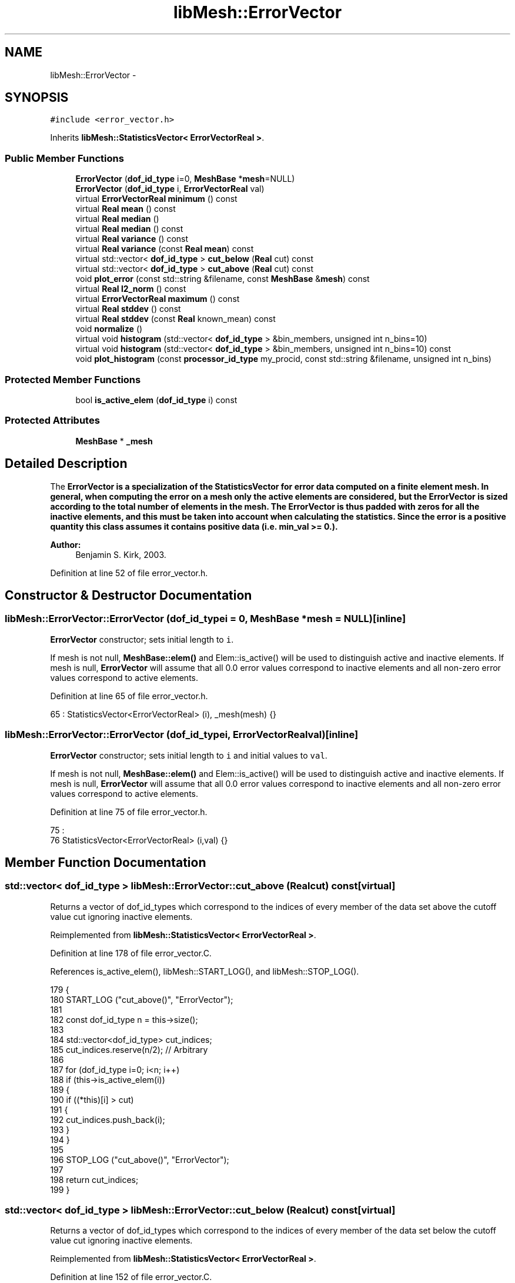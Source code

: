 .TH "libMesh::ErrorVector" 3 "Tue May 6 2014" "libMesh" \" -*- nroff -*-
.ad l
.nh
.SH NAME
libMesh::ErrorVector \- 
.SH SYNOPSIS
.br
.PP
.PP
\fC#include <error_vector\&.h>\fP
.PP
Inherits \fBlibMesh::StatisticsVector< ErrorVectorReal >\fP\&.
.SS "Public Member Functions"

.in +1c
.ti -1c
.RI "\fBErrorVector\fP (\fBdof_id_type\fP i=0, \fBMeshBase\fP *\fBmesh\fP=NULL)"
.br
.ti -1c
.RI "\fBErrorVector\fP (\fBdof_id_type\fP i, \fBErrorVectorReal\fP val)"
.br
.ti -1c
.RI "virtual \fBErrorVectorReal\fP \fBminimum\fP () const "
.br
.ti -1c
.RI "virtual \fBReal\fP \fBmean\fP () const "
.br
.ti -1c
.RI "virtual \fBReal\fP \fBmedian\fP ()"
.br
.ti -1c
.RI "virtual \fBReal\fP \fBmedian\fP () const "
.br
.ti -1c
.RI "virtual \fBReal\fP \fBvariance\fP () const "
.br
.ti -1c
.RI "virtual \fBReal\fP \fBvariance\fP (const \fBReal\fP \fBmean\fP) const "
.br
.ti -1c
.RI "virtual std::vector< \fBdof_id_type\fP > \fBcut_below\fP (\fBReal\fP cut) const "
.br
.ti -1c
.RI "virtual std::vector< \fBdof_id_type\fP > \fBcut_above\fP (\fBReal\fP cut) const "
.br
.ti -1c
.RI "void \fBplot_error\fP (const std::string &filename, const \fBMeshBase\fP &\fBmesh\fP) const "
.br
.ti -1c
.RI "virtual \fBReal\fP \fBl2_norm\fP () const"
.br
.ti -1c
.RI "virtual \fBErrorVectorReal\fP \fBmaximum\fP () const"
.br
.ti -1c
.RI "virtual \fBReal\fP \fBstddev\fP () const"
.br
.ti -1c
.RI "virtual \fBReal\fP \fBstddev\fP (const \fBReal\fP known_mean) const"
.br
.ti -1c
.RI "void \fBnormalize\fP ()"
.br
.ti -1c
.RI "virtual void \fBhistogram\fP (std::vector< \fBdof_id_type\fP > &bin_members, unsigned int n_bins=10)"
.br
.ti -1c
.RI "virtual void \fBhistogram\fP (std::vector< \fBdof_id_type\fP > &bin_members, unsigned int n_bins=10) const"
.br
.ti -1c
.RI "void \fBplot_histogram\fP (const \fBprocessor_id_type\fP my_procid, const std::string &filename, unsigned int n_bins)"
.br
.in -1c
.SS "Protected Member Functions"

.in +1c
.ti -1c
.RI "bool \fBis_active_elem\fP (\fBdof_id_type\fP i) const "
.br
.in -1c
.SS "Protected Attributes"

.in +1c
.ti -1c
.RI "\fBMeshBase\fP * \fB_mesh\fP"
.br
.in -1c
.SH "Detailed Description"
.PP 
The \fC\fBErrorVector\fP\fP is a specialization of the \fC\fBStatisticsVector\fP\fP for error data computed on a finite element mesh\&. In general, when computing the error on a mesh only the active elements are considered, but the \fC\fBErrorVector\fP\fP is sized according to the total number of elements in the mesh\&. The \fC\fBErrorVector\fP\fP is thus padded with zeros for all the inactive elements, and this must be taken into account when calculating the statistics\&. Since the error is a positive quantity this class assumes it contains positive data (i\&.e\&. min_val >= 0\&.)\&.
.PP
\fBAuthor:\fP
.RS 4
Benjamin S\&. Kirk, 2003\&. 
.RE
.PP

.PP
Definition at line 52 of file error_vector\&.h\&.
.SH "Constructor & Destructor Documentation"
.PP 
.SS "libMesh::ErrorVector::ErrorVector (\fBdof_id_type\fPi = \fC0\fP, \fBMeshBase\fP *mesh = \fCNULL\fP)\fC [inline]\fP"
\fBErrorVector\fP constructor; sets initial length to \fCi\fP\&.
.PP
If mesh is not null, \fBMeshBase::elem()\fP and Elem::is_active() will be used to distinguish active and inactive elements\&. If mesh is null, \fBErrorVector\fP will assume that all 0\&.0 error values correspond to inactive elements and all non-zero error values correspond to active elements\&. 
.PP
Definition at line 65 of file error_vector\&.h\&.
.PP
.nf
65 : StatisticsVector<ErrorVectorReal> (i), _mesh(mesh) {}
.fi
.SS "libMesh::ErrorVector::ErrorVector (\fBdof_id_type\fPi, \fBErrorVectorReal\fPval)\fC [inline]\fP"
\fBErrorVector\fP constructor; sets initial length to \fCi\fP and initial values to \fCval\fP\&.
.PP
If mesh is not null, \fBMeshBase::elem()\fP and Elem::is_active() will be used to distinguish active and inactive elements\&. If mesh is null, \fBErrorVector\fP will assume that all 0\&.0 error values correspond to inactive elements and all non-zero error values correspond to active elements\&. 
.PP
Definition at line 75 of file error_vector\&.h\&.
.PP
.nf
75                                                   :
76     StatisticsVector<ErrorVectorReal> (i,val) {}
.fi
.SH "Member Function Documentation"
.PP 
.SS "std::vector< \fBdof_id_type\fP > libMesh::ErrorVector::cut_above (\fBReal\fPcut) const\fC [virtual]\fP"
Returns a vector of dof_id_types which correspond to the indices of every member of the data set above the cutoff value cut ignoring inactive elements\&. 
.PP
Reimplemented from \fBlibMesh::StatisticsVector< ErrorVectorReal >\fP\&.
.PP
Definition at line 178 of file error_vector\&.C\&.
.PP
References is_active_elem(), libMesh::START_LOG(), and libMesh::STOP_LOG()\&.
.PP
.nf
179 {
180   START_LOG ("cut_above()", "ErrorVector");
181 
182   const dof_id_type n   = this->size();
183 
184   std::vector<dof_id_type> cut_indices;
185   cut_indices\&.reserve(n/2);  // Arbitrary
186 
187   for (dof_id_type i=0; i<n; i++)
188     if (this->is_active_elem(i))
189       {
190         if ((*this)[i] > cut)
191           {
192             cut_indices\&.push_back(i);
193           }
194       }
195 
196   STOP_LOG ("cut_above()", "ErrorVector");
197 
198   return cut_indices;
199 }
.fi
.SS "std::vector< \fBdof_id_type\fP > libMesh::ErrorVector::cut_below (\fBReal\fPcut) const\fC [virtual]\fP"
Returns a vector of dof_id_types which correspond to the indices of every member of the data set below the cutoff value cut ignoring inactive elements\&. 
.PP
Reimplemented from \fBlibMesh::StatisticsVector< ErrorVectorReal >\fP\&.
.PP
Definition at line 152 of file error_vector\&.C\&.
.PP
References is_active_elem(), libMesh::START_LOG(), and libMesh::STOP_LOG()\&.
.PP
.nf
153 {
154   START_LOG ("cut_below()", "ErrorVector");
155 
156   const dof_id_type n = this->size();
157 
158   std::vector<dof_id_type> cut_indices;
159   cut_indices\&.reserve(n/2);  // Arbitrary
160 
161   for (dof_id_type i=0; i<n; i++)
162     if (this->is_active_elem(i))
163       {
164         if ((*this)[i] < cut)
165           {
166             cut_indices\&.push_back(i);
167           }
168       }
169 
170   STOP_LOG ("cut_below()", "ErrorVector");
171 
172   return cut_indices;
173 }
.fi
.SS "virtual void \fBlibMesh::StatisticsVector\fP< \fBErrorVectorReal\fP  >::histogram (std::vector< \fBdof_id_type\fP > &bin_members, unsigned intn_bins = \fC10\fP)\fC [virtual]\fP, \fC [inherited]\fP"
Computes and returns a histogram with n_bins bins for the data set\&. For simplicity, the bins are assumed to be of uniform size\&. Upon return, the bin_members vector will contain unsigned integers which give the number of members in each bin\&. WARNING: This non-const function sorts the vector, changing its order\&. Source: GNU Scientific Library 
.SS "virtual void \fBlibMesh::StatisticsVector\fP< \fBErrorVectorReal\fP  >::histogram (std::vector< \fBdof_id_type\fP > &bin_members, unsigned intn_bins = \fC10\fP) const\fC [virtual]\fP, \fC [inherited]\fP"
A const version of the histogram function\&. 
.SS "bool libMesh::ErrorVector::is_active_elem (\fBdof_id_type\fPi) const\fC [protected]\fP"
\fBUtility\fP function to decide whether element i is active 
.PP
Definition at line 203 of file error_vector\&.C\&.
.PP
References _mesh, libMesh::Elem::active(), libMesh::MeshBase::elem(), and libMesh::libmesh_assert()\&.
.PP
Referenced by cut_above(), cut_below(), mean(), median(), minimum(), and variance()\&.
.PP
.nf
204 {
205   libmesh_assert_less (i, this->size());
206 
207   if (_mesh)
208     {
209       libmesh_assert(_mesh->elem(i));
210       return _mesh->elem(i)->active();
211     }
212   else
213     return ((*this)[i] != 0\&.);
214 }
.fi
.SS "virtual \fBReal\fP \fBlibMesh::StatisticsVector\fP< \fBErrorVectorReal\fP  >::l2_norm () const\fC [virtual]\fP, \fC [inherited]\fP"
Returns the l2 norm of the data set\&. 
.SS "virtual \fBErrorVectorReal\fP  \fBlibMesh::StatisticsVector\fP< \fBErrorVectorReal\fP  >::maximum () const\fC [virtual]\fP, \fC [inherited]\fP"
Returns the maximum value in the data set\&. 
.SS "\fBReal\fP libMesh::ErrorVector::mean () const\fC [virtual]\fP"
Returns the mean value of the data set\&. Ignores zero values\&. 
.PP
Reimplemented from \fBlibMesh::StatisticsVector< ErrorVectorReal >\fP\&.
.PP
Definition at line 67 of file error_vector\&.C\&.
.PP
References is_active_elem(), libMesh::Real, libMesh::START_LOG(), and libMesh::STOP_LOG()\&.
.PP
Referenced by libMesh::MeshRefinement::flag_elements_by_mean_stddev(), and variance()\&.
.PP
.nf
68 {
69   START_LOG ("mean()", "ErrorVector");
70 
71   const dof_id_type n = this->size();
72 
73   Real the_mean  = 0;
74   dof_id_type nnz = 0;
75 
76   for (dof_id_type i=0; i<n; i++)
77     if (this->is_active_elem(i))
78       {
79         the_mean += ( static_cast<Real>((*this)[i]) - the_mean ) / (nnz + 1);
80 
81         nnz++;
82       }
83 
84   STOP_LOG ("mean()", "ErrorVector");
85 
86   return the_mean;
87 }
.fi
.SS "\fBReal\fP libMesh::ErrorVector::median ()\fC [virtual]\fP"
Returns the median (e\&.g\&. the middle) value of the data set, ignoring inactive elements\&. This function modifies the original data by sorting, so it can't be called on const objects\&. Source: GNU Scientific Library 
.PP
Reimplemented from \fBlibMesh::StatisticsVector< ErrorVectorReal >\fP\&.
.PP
Definition at line 92 of file error_vector\&.C\&.
.PP
References is_active_elem(), and libMesh::StatisticsVector< T >::median()\&.
.PP
Referenced by median()\&.
.PP
.nf
93 {
94   const dof_id_type n   = this->size();
95 
96   if (n == 0)
97     return 0\&.;
98 
99 
100   // Build a StatisticsVector<ErrorVectorReal> containing
101   // only our active entries and take its mean
102   StatisticsVector<ErrorVectorReal> sv;
103 
104   sv\&.reserve (n);
105 
106   for (dof_id_type i=0; i<n; i++)
107     if(this->is_active_elem(i))
108       sv\&.push_back((*this)[i]);
109 
110   return sv\&.median();
111 }
.fi
.SS "\fBReal\fP libMesh::ErrorVector::median () const\fC [virtual]\fP"
A const version of the median funtion\&. Requires twice the memory of original data set but does not change the original\&. 
.PP
Reimplemented from \fBlibMesh::StatisticsVector< ErrorVectorReal >\fP\&.
.PP
Definition at line 116 of file error_vector\&.C\&.
.PP
References median()\&.
.PP
.nf
117 {
118   ErrorVector ev = (*this);
119 
120   return ev\&.median();
121 }
.fi
.SS "\fBErrorVectorReal\fP libMesh::ErrorVector::minimum () const\fC [virtual]\fP"
Returns the minimum nonzero value in the data set\&. 
.PP
Reimplemented from \fBlibMesh::StatisticsVector< ErrorVectorReal >\fP\&.
.PP
Definition at line 43 of file error_vector\&.C\&.
.PP
References libMesh::ErrorVectorReal, is_active_elem(), std::max(), std::min(), libMesh::START_LOG(), and libMesh::STOP_LOG()\&.
.PP
.nf
44 {
45   START_LOG ("minimum()", "ErrorVector");
46 
47   const dof_id_type n = this->size();
48   ErrorVectorReal min = std::numeric_limits<ErrorVectorReal>::max();
49 
50   for (dof_id_type i=0; i<n; i++)
51     {
52       // Only positive (or zero) values in the error vector
53       libmesh_assert_greater_equal ((*this)[i], 0\&.);
54       if (this->is_active_elem(i))
55         min = std::min (min, (*this)[i]);
56     }
57   STOP_LOG ("minimum()", "ErrorVector");
58 
59   // ErrorVectors are for positive values
60   libmesh_assert_greater_equal (min, 0\&.);
61 
62   return min;
63 }
.fi
.SS "void \fBlibMesh::StatisticsVector\fP< \fBErrorVectorReal\fP  >::normalize ()\fC [inherited]\fP"
Divides all entries by the largest entry and stores the result 
.SS "void libMesh::ErrorVector::plot_error (const std::string &filename, const \fBMeshBase\fP &mesh) const"
Plots a data file, of a type determined by looking at the file extension in \fCfilename\fP, of the error values on the active elements of \fCmesh\fP\&. 
.PP
Definition at line 217 of file error_vector\&.C\&.
.PP
References libMesh::MeshBase::active_local_elements_begin(), libMesh::MeshBase::active_local_elements_end(), libMesh::EquationSystems::add_system(), libMesh::System::add_variable(), libMesh::MeshBase::all_first_order(), libMesh::MeshBase::allow_renumbering(), libMesh::MeshBase::clone(), libMesh::CONSTANT, libMesh::DofMap::dof_indices(), libMesh::err, libMesh::System::get_dof_map(), libMesh::DofObject::id(), libMesh::EquationSystems::init(), libMesh::MeshBase::max_elem_id(), libMesh::MeshBase::max_node_id(), mesh, libMesh::MONOMIAL, libMesh::MeshBase::n_elem(), libMesh::MeshBase::n_nodes(), libMesh::MeshBase::renumber_nodes_and_elements(), libMesh::System::solution, libMesh::ExodusII_IO::write(), libMesh::GMVIO::write_discontinuous_gmv(), libMesh::ExodusII_IO::write_element_data(), and libMesh::MeshOutput< MT >::write_equation_systems()\&.
.PP
Referenced by libMesh::AdjointResidualErrorEstimator::estimate_error()\&.
.PP
.nf
219 {
220   AutoPtr<MeshBase> meshptr = oldmesh\&.clone();
221   MeshBase &mesh = *meshptr;
222   mesh\&.all_first_order();
223   EquationSystems temp_es (mesh);
224   ExplicitSystem& error_system
225     = temp_es\&.add_system<ExplicitSystem> ("Error");
226   error_system\&.add_variable("error", CONSTANT, MONOMIAL);
227   temp_es\&.init();
228 
229   const DofMap& error_dof_map = error_system\&.get_dof_map();
230 
231   MeshBase::const_element_iterator       el     =
232     mesh\&.active_local_elements_begin();
233   const MeshBase::const_element_iterator end_el =
234     mesh\&.active_local_elements_end();
235   std::vector<dof_id_type> dof_indices;
236 
237   for ( ; el != end_el; ++el)
238     {
239       const Elem* elem = *el;
240 
241       error_dof_map\&.dof_indices(elem, dof_indices);
242 
243       const dof_id_type elem_id = elem->id();
244 
245       //0 for the monomial basis
246       const dof_id_type solution_index = dof_indices[0];
247 
248       // libMesh::out << "elem_number=" << elem_number << std::endl;
249       libmesh_assert_less (elem_id, (*this)\&.size());
250 
251       // We may have zero error values in special circumstances
252       // libmesh_assert_greater ((*this)[elem_id], 0\&.);
253       error_system\&.solution->set(solution_index, (*this)[elem_id]);
254     }
255 
256   // We may have to renumber if the original numbering was not
257   // contiguous\&.  Since this is just a temporary mesh, that's probably
258   // fine\&.
259   if (mesh\&.max_elem_id() != mesh\&.n_elem() ||
260       mesh\&.max_node_id() != mesh\&.n_nodes())
261     {
262       mesh\&.allow_renumbering(true);
263       mesh\&.renumber_nodes_and_elements();
264     }
265 
266   if (filename\&.rfind("\&.gmv") < filename\&.size())
267     {
268       GMVIO(mesh)\&.write_discontinuous_gmv(filename,
269                                           temp_es, false);
270     }
271   else if (filename\&.rfind("\&.plt") < filename\&.size())
272     {
273       TecplotIO (mesh)\&.write_equation_systems
274         (filename, temp_es);
275     }
276 #ifdef LIBMESH_HAVE_EXODUS_API
277   else if( (filename\&.rfind("\&.exo") < filename\&.size()) ||
278            (filename\&.rfind("\&.e") < filename\&.size()) )
279     {
280       ExodusII_IO io(mesh);
281       io\&.write(filename);
282       io\&.write_element_data(temp_es);
283     }
284 #endif
285   else
286     {
287       libmesh_here();
288       libMesh::err << "Warning: ErrorVector::plot_error currently only"
289                    << " supports \&.gmv and \&.plt and \&.exo/\&.e (if enabled) output;" << std::endl;
290       libMesh::err << "Could not recognize filename: " << filename
291                    << std::endl;
292     }
293 }
.fi
.SS "void \fBlibMesh::StatisticsVector\fP< \fBErrorVectorReal\fP  >::plot_histogram (const \fBprocessor_id_type\fPmy_procid, const std::string &filename, unsigned intn_bins)\fC [inherited]\fP"
Generates a Matlab/Octave style file which can be used to make a plot of the histogram having the desired number of bins\&. Uses the histogram(\&.\&.\&.) function in this class WARNING: The histogram(\&.\&.\&.) function is non-const, and changes the order of the vector\&. 
.SS "virtual \fBReal\fP \fBlibMesh::StatisticsVector\fP< \fBErrorVectorReal\fP  >::stddev () const\fC [inline]\fP, \fC [virtual]\fP, \fC [inherited]\fP"
Computes the standard deviation of the data set, which is simply the square-root of the variance\&. 
.PP
Definition at line 165 of file statistics\&.h\&.
.PP
References libMesh::StatisticsVector< T >::variance()\&.
.PP
.nf
166   { return std::sqrt(this->variance()); }
.fi
.SS "virtual \fBReal\fP \fBlibMesh::StatisticsVector\fP< \fBErrorVectorReal\fP  >::stddev (const Realknown_mean) const\fC [inline]\fP, \fC [virtual]\fP, \fC [inherited]\fP"
Computes the standard deviation of the data set, which is simply the square-root of the variance\&. This method can be used for efficiency when the \fCmean\fP has already been computed\&. 
.PP
Definition at line 174 of file statistics\&.h\&.
.PP
References libMesh::StatisticsVector< T >::variance()\&.
.PP
.nf
175   { return std::sqrt(this->variance(known_mean)); }
.fi
.SS "virtual \fBReal\fP libMesh::ErrorVector::variance () const\fC [inline]\fP, \fC [virtual]\fP"
Computes the variance of the data set ignoring inactive elements\&. Uses a recurrence relation to prevent data overflow for large sums\&. Note: The variance is equal to the standard deviation squared\&. The variance is normalized by N in this case\&. Source: GNU Scientific Library 
.PP
Reimplemented from \fBlibMesh::StatisticsVector< ErrorVectorReal >\fP\&.
.PP
Definition at line 116 of file error_vector\&.h\&.
.PP
References mean()\&.
.PP
Referenced by libMesh::MeshRefinement::flag_elements_by_mean_stddev()\&.
.PP
.nf
117   { return this->variance(this->mean()); }
.fi
.SS "\fBReal\fP libMesh::ErrorVector::variance (const \fBReal\fPmean) const\fC [virtual]\fP"
Computes the variance of the data set ignoring inactive elements\&. where the \fCmean\fP is provided\&. This is useful for efficiency when you have already calculated the mean\&. Uses a recurrence relation to prevent data overflow for large sums\&. Note: The variance is equal to the standard deviation squared\&. Source: GNU Scientific Library 
.PP
Reimplemented from \fBlibMesh::StatisticsVector< ErrorVectorReal >\fP\&.
.PP
Definition at line 126 of file error_vector\&.C\&.
.PP
References is_active_elem(), libMesh::Real, libMesh::START_LOG(), and libMesh::STOP_LOG()\&.
.PP
.nf
127 {
128   const dof_id_type n   = this->size();
129 
130   START_LOG ("variance()", "ErrorVector");
131 
132   Real the_variance = 0;
133   dof_id_type nnz = 0;
134 
135   for (dof_id_type i=0; i<n; i++)
136     if (this->is_active_elem(i))
137       {
138         const Real delta = ( static_cast<Real>((*this)[i]) - mean_in );
139         the_variance += (delta * delta - the_variance) / (nnz + 1);
140 
141         nnz++;
142       }
143 
144   STOP_LOG ("variance()", "ErrorVector");
145 
146   return the_variance;
147 }
.fi
.SH "Member Data Documentation"
.PP 
.SS "\fBMeshBase\fP* libMesh::ErrorVector::_mesh\fC [protected]\fP"
Pointer to the mesh, which may be used to decide which elements are active 
.PP
Definition at line 164 of file error_vector\&.h\&.
.PP
Referenced by is_active_elem()\&.

.SH "Author"
.PP 
Generated automatically by Doxygen for libMesh from the source code\&.
